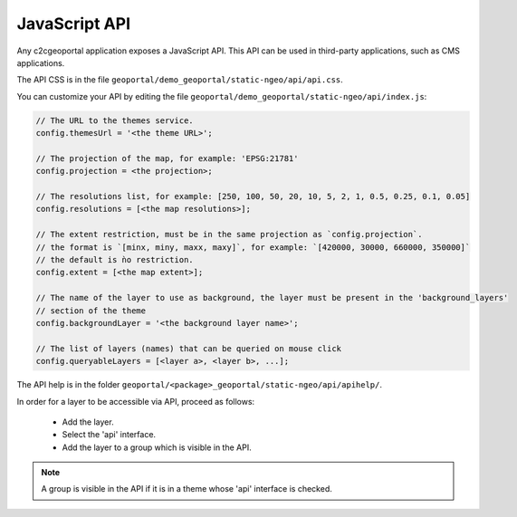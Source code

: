 .. _integrator_api:

JavaScript API
==============

Any c2cgeoportal application exposes a JavaScript API. This API can be used in third-party applications,
such as CMS applications.

The API CSS is in the file ``geoportal/demo_geoportal/static-ngeo/api/api.css``.

You can customize your API by editing the file ``geoportal/demo_geoportal/static-ngeo/api/index.js``:

.. code:: JavaScript

   // The URL to the themes service.
   config.themesUrl = '<the theme URL>';

   // The projection of the map, for example: 'EPSG:21781'
   config.projection = <the projection>;

   // The resolutions list, for example: [250, 100, 50, 20, 10, 5, 2, 1, 0.5, 0.25, 0.1, 0.05]
   config.resolutions = [<the map resolutions>];

   // The extent restriction, must be in the same projection as `config.projection`.
   // the format is `[minx, miny, maxx, maxy]`, for example: `[420000, 30000, 660000, 350000]`
   // the default is ǹo restriction.
   config.extent = [<the map extent>];

   // The name of the layer to use as background, the layer must be present in the 'background_layers'
   // section of the theme
   config.backgroundLayer = '<the background layer name>';

   // The list of layers (names) that can be queried on mouse click
   config.queryableLayers = [<layer a>, <layer b>, ...];

The API help is in the folder ``geoportal/<package>_geoportal/static-ngeo/api/apihelp/``.

In order for a layer to be accessible via API, proceed as follows:

 * Add the layer.
 * Select the 'api' interface.
 * Add the layer to a group which is visible in the API.

.. note::

   A group is visible in the API if it is in a theme whose 'api' interface is checked.
